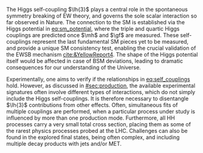 :PROPERTIES:
:CUSTOM_ID: sec:dihiggs
:END:

The Higgs self-coupling $\lh{3}$ plays a central role in the spontaneous symmetry breaking of \ac{EW} theory, and governs the sole scalar interaction so far observed in Nature.
The connection to the \ac{SM} is established via the Higgs potential in [[eq:sm_potential]], where the triple and quartic Higgs couplings are predicted once $\mh$ and $\gf$ are measured.
These self-couplings represent the last fundamental \ac{SM} pieces yet to be measured, and provide a unique \ac{SM} consistency test, enabling the crucial validation of the \ac{EWSB} mechanism [[cite:&YellowReport4]].
The shape of the Higgs potential itself would be affected in case of \ac{BSM} deviations, leading to dramatic consequences for our understanding of the Universe.

Experimentally, one aims to verify if the relationships in [[eq:self_couplings]] hold.
However, as discussed in [[#sec:production]], the available experimental signatures often involve different types of interactions, which do not simply include the Higgs self-couplings.
It is therefore necessary to disentangle $\lh{3}$ contributions from other effects.
Often, simultaneous fits of multiple couplings are performed, when a particular process under study is influenced by more than one production mode.
Furthermore, all HH processes carry a very small total cross section, placing them as some of the rarest physics processes probed at the \ac{LHC}.
Challenges can also be found in the explored final states, being often complex, and including multiple decay products with jets and/or \ac{MET}.

* Additional bibliography :noexport:
+ [[https://github.com/bfonta/HHStatAnalysis/blob/master/AnalyticalModels/python/plot_differential.py][Produce differential BSM distributions]] (using ~HHReweightingPlots~ folder in =lxplus9=, release ~CMSSW_14_1_0_pre2~)
+ Andre david artigo [[cite:&andre_david_higgs_ten_years]]
- cover [[cite:&hllhc_physics]] physics briefly discussed in [[ref:sec:hllhc]]  
